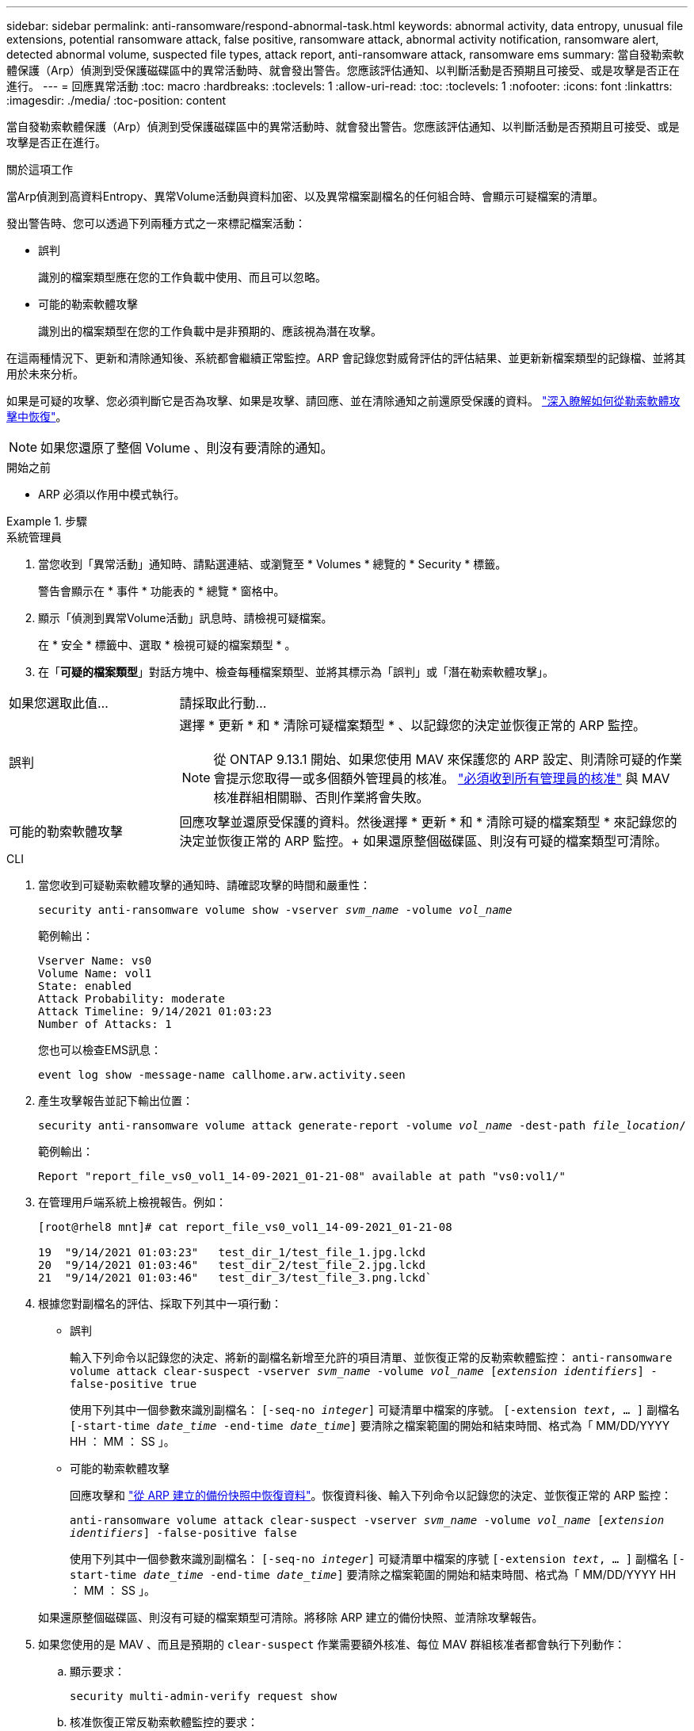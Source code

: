 ---
sidebar: sidebar 
permalink: anti-ransomware/respond-abnormal-task.html 
keywords: abnormal activity, data entropy, unusual file extensions, potential ransomware attack, false positive, ransomware attack, abnormal activity notification, ransomware alert, detected abnormal volume, suspected file types, attack report, anti-ransomware attack, ransomware ems 
summary: 當自發勒索軟體保護（Arp）偵測到受保護磁碟區中的異常活動時、就會發出警告。您應該評估通知、以判斷活動是否預期且可接受、或是攻擊是否正在進行。 
---
= 回應異常活動
:toc: macro
:hardbreaks:
:toclevels: 1
:allow-uri-read: 
:toc: 
:toclevels: 1
:nofooter: 
:icons: font
:linkattrs: 
:imagesdir: ./media/
:toc-position: content


[role="lead"]
當自發勒索軟體保護（Arp）偵測到受保護磁碟區中的異常活動時、就會發出警告。您應該評估通知、以判斷活動是否預期且可接受、或是攻擊是否正在進行。

.關於這項工作
當Arp偵測到高資料Entropy、異常Volume活動與資料加密、以及異常檔案副檔名的任何組合時、會顯示可疑檔案的清單。

發出警告時、您可以透過下列兩種方式之一來標記檔案活動：

* 誤判
+
識別的檔案類型應在您的工作負載中使用、而且可以忽略。

* 可能的勒索軟體攻擊
+
識別出的檔案類型在您的工作負載中是非預期的、應該視為潛在攻擊。



在這兩種情況下、更新和清除通知後、系統都會繼續正常監控。ARP 會記錄您對威脅評估的評估結果、並更新新檔案類型的記錄檔、並將其用於未來分析。

如果是可疑的攻擊、您必須判斷它是否為攻擊、如果是攻擊、請回應、並在清除通知之前還原受保護的資料。 link:index.html#how-to-recover-data-in-ontap-after-a-ransomware-attack["深入瞭解如何從勒索軟體攻擊中恢復"]。


NOTE: 如果您還原了整個 Volume 、則沒有要清除的通知。

.開始之前
* ARP 必須以作用中模式執行。


.步驟
[role="tabbed-block"]
====
.系統管理員
--
. 當您收到「異常活動」通知時、請點選連結、或瀏覽至 * Volumes * 總覽的 * Security * 標籤。
+
警告會顯示在 * 事件 * 功能表的 * 總覽 * 窗格中。

. 顯示「偵測到異常Volume活動」訊息時、請檢視可疑檔案。
+
在 * 安全 * 標籤中、選取 * 檢視可疑的檔案類型 * 。

. 在「*可疑的檔案類型*」對話方塊中、檢查每種檔案類型、並將其標示為「誤判」或「潛在勒索軟體攻擊」。


[cols="25,75"]
|===


| 如果您選取此值... | 請採取此行動… 


| 誤判  a| 
選擇 * 更新 * 和 * 清除可疑檔案類型 * 、以記錄您的決定並恢復正常的 ARP 監控。


NOTE: 從 ONTAP 9.13.1 開始、如果您使用 MAV 來保護您的 ARP 設定、則清除可疑的作業會提示您取得一或多個額外管理員的核准。 link:../multi-admin-verify/request-operation-task.html["必須收到所有管理員的核准"] 與 MAV 核准群組相關聯、否則作業將會失敗。



| 可能的勒索軟體攻擊 | 回應攻擊並還原受保護的資料。然後選擇 * 更新 * 和 * 清除可疑的檔案類型 * 來記錄您的決定並恢復正常的 ARP 監控。+
如果還原整個磁碟區、則沒有可疑的檔案類型可清除。 
|===
--
.CLI
--
. 當您收到可疑勒索軟體攻擊的通知時、請確認攻擊的時間和嚴重性：
+
`security anti-ransomware volume show -vserver _svm_name_ -volume _vol_name_`

+
範例輸出：

+
....
Vserver Name: vs0
Volume Name: vol1
State: enabled
Attack Probability: moderate
Attack Timeline: 9/14/2021 01:03:23
Number of Attacks: 1
....
+
您也可以檢查EMS訊息：

+
`event log show -message-name callhome.arw.activity.seen`

. 產生攻擊報告並記下輸出位置：
+
`security anti-ransomware volume attack generate-report -volume _vol_name_ -dest-path _file_location_/`

+
範例輸出：

+
`Report "report_file_vs0_vol1_14-09-2021_01-21-08" available at path "vs0:vol1/"`

. 在管理用戶端系統上檢視報告。例如：
+
....
[root@rhel8 mnt]# cat report_file_vs0_vol1_14-09-2021_01-21-08

19  "9/14/2021 01:03:23"   test_dir_1/test_file_1.jpg.lckd
20  "9/14/2021 01:03:46"   test_dir_2/test_file_2.jpg.lckd
21  "9/14/2021 01:03:46"   test_dir_3/test_file_3.png.lckd`
....
. 根據您對副檔名的評估、採取下列其中一項行動：
+
** 誤判
+
輸入下列命令以記錄您的決定、將新的副檔名新增至允許的項目清單、並恢復正常的反勒索軟體監控：
`anti-ransomware volume attack clear-suspect -vserver _svm_name_ -volume _vol_name_ [_extension identifiers_] -false-positive true`

+
使用下列其中一個參數來識別副檔名：
`[-seq-no _integer_]` 可疑清單中檔案的序號。
`[-extension _text_, … ]` 副檔名
`[-start-time _date_time_ -end-time _date_time_]` 要清除之檔案範圍的開始和結束時間、格式為「 MM/DD/YYYY HH ： MM ： SS 」。

** 可能的勒索軟體攻擊
+
回應攻擊和 link:../anti-ransomware/recover-data-task.html["從 ARP 建立的備份快照中恢復資料"]。恢復資料後、輸入下列命令以記錄您的決定、並恢復正常的 ARP 監控：

+
`anti-ransomware volume attack clear-suspect -vserver _svm_name_ -volume _vol_name_ [_extension identifiers_] -false-positive false`

+
使用下列其中一個參數來識別副檔名：
`[-seq-no _integer_]` 可疑清單中檔案的序號
`[-extension _text_, … ]` 副檔名
`[-start-time _date_time_ -end-time _date_time_]` 要清除之檔案範圍的開始和結束時間、格式為「 MM/DD/YYYY HH ： MM ： SS 」。

+
如果還原整個磁碟區、則沒有可疑的檔案類型可清除。將移除 ARP 建立的備份快照、並清除攻擊報告。



. 如果您使用的是 MAV 、而且是預期的 `clear-suspect` 作業需要額外核准、每位 MAV 群組核准者都會執行下列動作：
+
.. 顯示要求：
+
`security multi-admin-verify request show`

.. 核准恢復正常反勒索軟體監控的要求：
+
`security multi-admin-verify request approve -index[_number returned from show request_]`

+
最後一個群組核准者的回應表示已修改磁碟區、並記錄誤報。



. 如果您使用的是 MAV 、而您是 MAV 群組核准者、您也可以拒絕明確可疑的要求：
+
`security multi-admin-verify request veto -index[_number returned from show request_]`



--
====
.更多資訊
* link:https://kb.netapp.com/onprem%2Fontap%2Fda%2FNAS%2FUnderstanding_Autonomous_Ransomware_Protection_attacks_and_the_Autonomous_Ransomware_Protection_snapshot#["KB ：瞭解自主勒索軟體保護攻擊和自主勒索軟體保護快照"^]。

